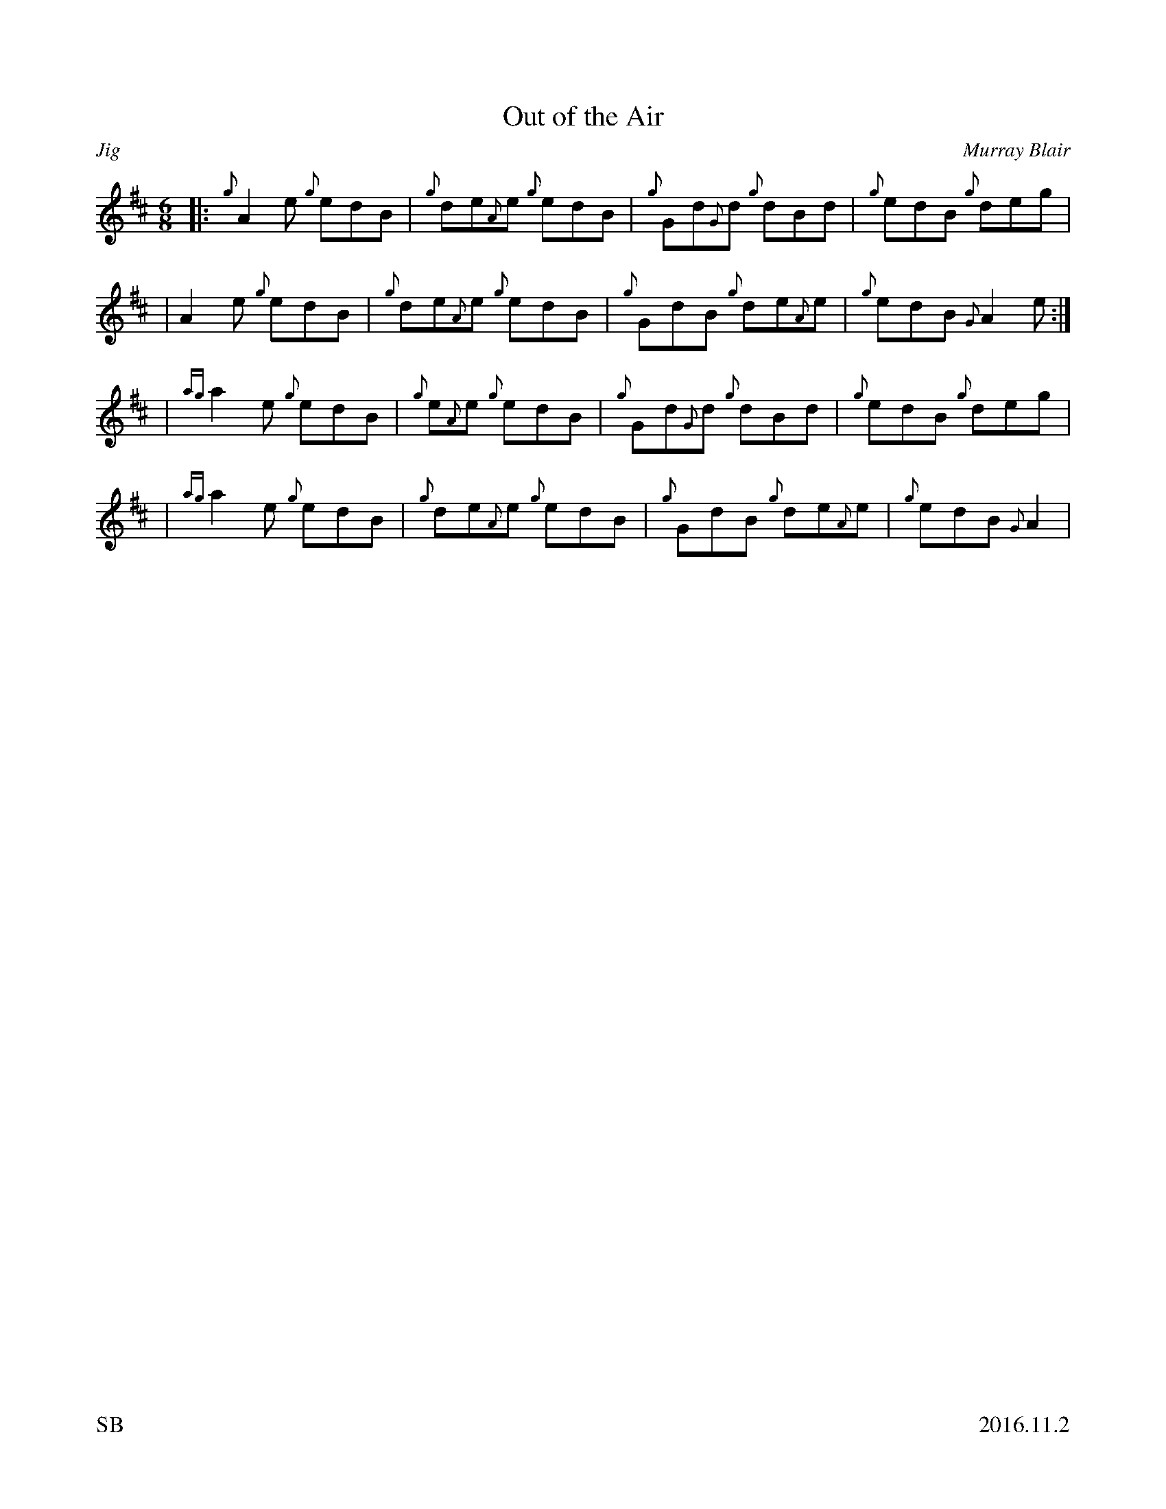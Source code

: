 %%titleformat T0, R-1 C1
%%footer "SB					2016.11.2"
%%straightflags false
%%flatbeams true
%%graceslurs false
X:1
T:Out of the Air
R:Jig
Z:Transcribed 14 November, 2016 by Stephen Beitzel
C:Murray Blair
M:6/8
L:1/8
K:D
[|: {g}A2 e {g}edB | {g}de{A}e {g}edB | {g}Gd{G}d {g}dBd | {g}edB {g}deg |
| A2 e {g}edB | {g}de{A}e {g}edB | {g}GdB {g}de{A}e | {g}edB {G}A2 e :|]
| {ag}a2 e {g}edB | {g}e{A}e {g}edB | {g}Gd{G}d {g}dBd | {g}edB {g}deg |
| {ag}a2 e {g}edB | {g}de{A}e {g}edB | {g}GdB {g}de{A}e | {g}edB {G}A2 |
